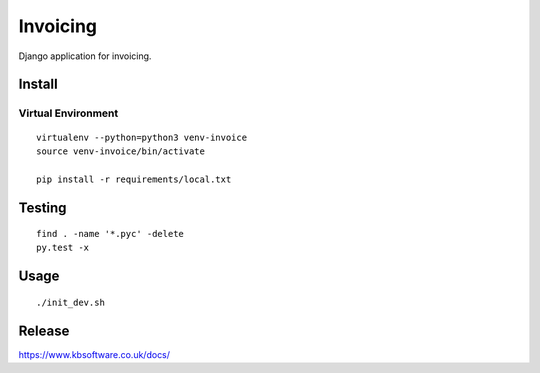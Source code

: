 Invoicing
*********

Django application for invoicing.

Install
=======

Virtual Environment
-------------------

::

  virtualenv --python=python3 venv-invoice
  source venv-invoice/bin/activate

  pip install -r requirements/local.txt

Testing
=======

::

  find . -name '*.pyc' -delete
  py.test -x

Usage
=====

::

  ./init_dev.sh

Release
=======

https://www.kbsoftware.co.uk/docs/
